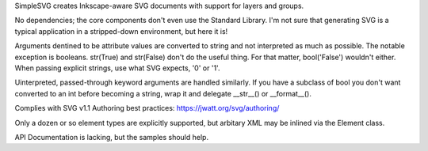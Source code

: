 
SimpleSVG creates Inkscape-aware SVG documents with support for layers and groups.

No dependencies; the core components don't even use the Standard Library. I'm not sure that generating SVG is a typical application in a stripped-down environment, but here it is!

Arguments dentined to be attribute values are converted to string and not interpreted as much as possible. The notable exception is booleans. str(True) and str(False) don't do the useful thing. For that matter, bool('False') wouldn't either. When passing explicit strings, use what SVG expects, '0' or '1'.

Uinterpreted, passed-through keyword arguments are handled similarly. If you have a subclass of bool you don't want converted to an int before becoming a string, wrap it and delegate __str__() or __format__().

Complies with SVG v1.1
Authoring best practices: https://jwatt.org/svg/authoring/

Only a dozen or so element types are explicitly supported, but arbitary XML may be inlined via the Element class.

API Documentation is lacking, but the samples should help.
